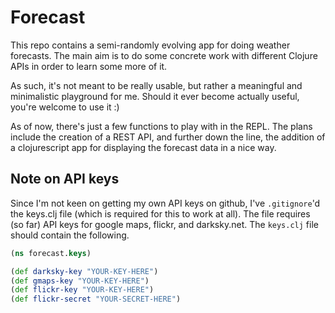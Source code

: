 * Forecast

 This repo contains a semi-randomly evolving app for doing weather forecasts.
 The main aim is to do some concrete work with different Clojure APIs in order
 to learn some more of it. 

 As such, it's not meant to be really usable, but rather a meaningful and
 minimalistic playground for me. Should it ever become actually useful, you're
 welcome to use it :)

 As of now, there's just a few functions to play with in the REPL. The plans
 include the creation of a REST API, and further down the line, the addition of
 a clojurescript app for displaying the forecast data in a nice way.

** Note on API keys

   Since I'm not keen on getting my own API keys on github, I've =.gitignore='d
   the keys.clj file (which is required for this to work at all). The file
   requires (so far) API keys for google maps, flickr, and darksky.net. The
   =keys.clj= file should contain the following.

#+BEGIN_SRC clojure
(ns forecast.keys)

(def darksky-key "YOUR-KEY-HERE")
(def gmaps-key "YOUR-KEY-HERE")
(def flickr-key "YOUR-KEY-HERE")
(def flickr-secret "YOUR-SECRET-HERE")
#+END_SRC
